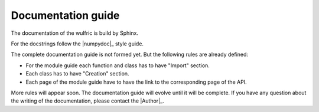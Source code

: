 .. _contribute_docs:

*******************
Documentation guide
*******************

The documentation of the wulfric is build by Sphinx.

For the docstrings follow the |numpydoc|_ style guide.

The complete documentation guide is not formed yet. But the following rules are already defined:

* For the module guide each function and class has to have "Import" section.
* Each class has to have "Creation" section.
* Each page of the module guide have to have the link to the corresponding page of the API.

More rules will appear soon. The documentation guide will evolve until it will be complete.
If you have any question about the writing of the documentation, please contact the
|Author|_.
